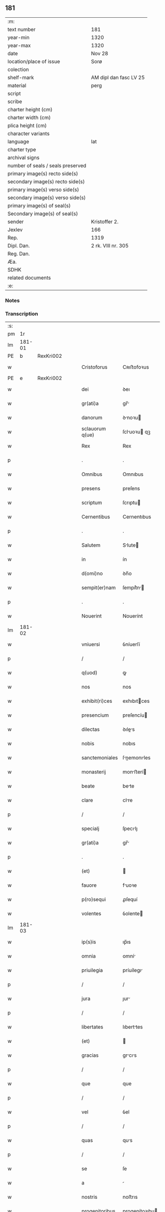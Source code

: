 ** 181

| :m:                               |                        |
| text number                       | 181                    |
| year-min                          | 1320                   |
| year-max                          | 1320                   |
| date                              | Nov 28                 |
| location/place of issue           | Sorø                   |
| colection                         |                        |
| shelf-mark                        | AM dipl dan fasc LV 25 |
| material                          | perg                   |
| script                            |                        |
| scribe                            |                        |
| charter height (cm)               |                        |
| charter width (cm)                |                        |
| plica height (cm)                 |                        |
| character variants                |                        |
| language                          | lat                    |
| charter type                      |                        |
| archival signs                    |                        |
| number of seals / seals preserved |                        |
| primary image(s) recto side(s)    |                        |
| secondary image(s) recto side(s)  |                        |
| primary image(s) verso side(s)    |                        |
| secondary image(s) verso side(s)  |                        |
| primary image(s) of seal(s)       |                        |
| Secondary image(s) of seal(s)     |                        |
| sender                            | Kristoffer 2.          |
| Jexlev                            | 166                    |
| Rep.                              | 1319                   |
| Dipl. Dan.                        | 2 rk. VIII nr. 305     |
| Reg. Dan.                         |                        |
| Æa.                               |                        |
| SDHK                              |                        |
| related documents                 |                        |
| :e:                               |                        |

*** Notes


*** Transcription
| :s: |        |   |   |   |   |                   |                |   |   |   |   |     |   |   |   |               |
| pm  |     1r |   |   |   |   |                   |                |   |   |   |   |     |   |   |   |               |
| lm  | 181-01 |   |   |   |   |                   |                |   |   |   |   |     |   |   |   |               |
| PE  |      b | RexKri002  |   |   |   |                   |                |   |   |   |   |     |   |   |   |               |
| w   |        |   |   |   |   | Cristoforus       | Cʀıﬅofoꝛus     |   |   |   |   | lat |   |   |   |        181-01 |
| PE  |      e | RexKri002  |   |   |   |                   |                |   |   |   |   |     |   |   |   |               |
| w   |        |   |   |   |   | dei               | ꝺeı            |   |   |   |   | lat |   |   |   |        181-01 |
| w   |        |   |   |   |   | gr(ati)a          | gr̅            |   |   |   |   | lat |   |   |   |        181-01 |
| w   |        |   |   |   |   | danorum           | ꝺnoꝛu        |   |   |   |   | lat |   |   |   |        181-01 |
| w   |        |   |   |   |   | sclauorum q(ue)   | ſcluoꝛu qꝫ   |   |   |   |   | lat |   |   |   |        181-01 |
| w   |        |   |   |   |   | Rex               | Rex            |   |   |   |   | lat |   |   |   |        181-01 |
| p   |        |   |   |   |   | .                 | .              |   |   |   |   | lat |   |   |   |        181-01 |
| w   |        |   |   |   |   | Omnibus           | Omnıbus        |   |   |   |   | lat |   |   |   |        181-01 |
| w   |        |   |   |   |   | presens           | preſens        |   |   |   |   | lat |   |   |   |        181-01 |
| w   |        |   |   |   |   | scriptum          | ſcrıptu       |   |   |   |   | lat |   |   |   |        181-01 |
| w   |        |   |   |   |   | Cernentibus       | Cernentıbus    |   |   |   |   | lat |   |   |   |        181-01 |
| p   |        |   |   |   |   | .                 | .              |   |   |   |   | lat |   |   |   |        181-01 |
| w   |        |   |   |   |   | Salutem           | Slute        |   |   |   |   | lat |   |   |   |        181-01 |
| w   |        |   |   |   |   | in                | ín             |   |   |   |   | lat |   |   |   |        181-01 |
| w   |        |   |   |   |   | d(omi)no          | ꝺn̅o            |   |   |   |   | lat |   |   |   |        181-01 |
| w   |        |   |   |   |   | sempit(er)nam     | ſempít͛n      |   |   |   |   | lat |   |   |   |        181-01 |
| p   |        |   |   |   |   | .                 | .              |   |   |   |   | lat |   |   |   |        181-01 |
| w   |        |   |   |   |   | Nouerint          | Nouerínt       |   |   |   |   | lat |   |   |   |        181-01 |
| lm  | 181-02 |   |   |   |   |                   |                |   |   |   |   |     |   |   |   |               |
| w   |        |   |   |   |   | vniuersi          | ỽníuerſí       |   |   |   |   | lat |   |   |   |        181-02 |
| p   |        |   |   |   |   | /                 | /              |   |   |   |   | lat |   |   |   |        181-02 |
| w   |        |   |   |   |   | q(uod)            | ꝙ              |   |   |   |   | lat |   |   |   |        181-02 |
| w   |        |   |   |   |   | nos               | nos            |   |   |   |   | lat |   |   |   |        181-02 |
| w   |        |   |   |   |   | exhibit(ri)ces    | exhıbıtces    |   |   |   |   | lat |   |   |   |        181-02 |
| w   |        |   |   |   |   | presencium        | preſencíu     |   |   |   |   | lat |   |   |   |        181-02 |
| w   |        |   |   |   |   | dilectas          | ꝺıles        |   |   |   |   | lat |   |   |   |        181-02 |
| w   |        |   |   |   |   | nobis             | nobıs          |   |   |   |   | lat |   |   |   |        181-02 |
| w   |        |   |   |   |   | sanctemoniales    | ſnemonıles  |   |   |   |   | lat |   |   |   |        181-02 |
| w   |        |   |   |   |   | monasterij        | monﬅerí      |   |   |   |   | lat |   |   |   |        181-02 |
| w   |        |   |   |   |   | beate             | bete          |   |   |   |   | lat |   |   |   |        181-02 |
| w   |        |   |   |   |   | clare             | clre          |   |   |   |   | lat |   |   |   |        181-02 |
| p   |        |   |   |   |   | /                 | /              |   |   |   |   | lat |   |   |   |        181-02 |
| w   |        |   |   |   |   | specialj          | ſpecılȷ       |   |   |   |   | lat |   |   |   |        181-02 |
| w   |        |   |   |   |   | gr(ati)a          | gr̅            |   |   |   |   | lat |   |   |   |        181-02 |
| p   |        |   |   |   |   | .                 | .              |   |   |   |   | lat |   |   |   |        181-02 |
| w   |        |   |   |   |   | (et)              |               |   |   |   |   | lat |   |   |   |        181-02 |
| w   |        |   |   |   |   | fauore            | fuoꝛe         |   |   |   |   | lat |   |   |   |        181-02 |
| w   |        |   |   |   |   | p(ro)sequi        | ꝓſequí         |   |   |   |   | lat |   |   |   |        181-02 |
| w   |        |   |   |   |   | volentes          | ỽolente       |   |   |   |   | lat |   |   |   |        181-02 |
| lm  | 181-03 |   |   |   |   |                   |                |   |   |   |   |     |   |   |   |               |
| w   |        |   |   |   |   | ip(s)is           | ıp̅ıs           |   |   |   |   | lat |   |   |   |        181-03 |
| w   |        |   |   |   |   | omnia             | omní          |   |   |   |   | lat |   |   |   |        181-03 |
| w   |        |   |   |   |   | priuilegia        | príuílegı     |   |   |   |   | lat |   |   |   |        181-03 |
| p   |        |   |   |   |   | /                 | /              |   |   |   |   | lat |   |   |   |        181-03 |
| w   |        |   |   |   |   | jura              | ȷur           |   |   |   |   | lat |   |   |   |        181-03 |
| p   |        |   |   |   |   | /                 | /              |   |   |   |   | lat |   |   |   |        181-03 |
| w   |        |   |   |   |   | libertates        | lıberttes     |   |   |   |   | lat |   |   |   |        181-03 |
| w   |        |   |   |   |   | (et)              |               |   |   |   |   | lat |   |   |   |        181-03 |
| w   |        |   |   |   |   | gracias           | grcıs        |   |   |   |   | lat |   |   |   |        181-03 |
| p   |        |   |   |   |   | /                 | /              |   |   |   |   | lat |   |   |   |        181-03 |
| w   |        |   |   |   |   | que               | que            |   |   |   |   | lat |   |   |   |        181-03 |
| p   |        |   |   |   |   | /                 | /              |   |   |   |   | lat |   |   |   |        181-03 |
| w   |        |   |   |   |   | vel               | ỽel            |   |   |   |   | lat |   |   |   |        181-03 |
| p   |        |   |   |   |   | /                 | /              |   |   |   |   | lat |   |   |   |        181-03 |
| w   |        |   |   |   |   | quas              | qus           |   |   |   |   | lat |   |   |   |        181-03 |
| p   |        |   |   |   |   | /                 | /              |   |   |   |   | lat |   |   |   |        181-03 |
| w   |        |   |   |   |   | se                | ſe             |   |   |   |   | lat |   |   |   |        181-03 |
| w   |        |   |   |   |   | a                 |               |   |   |   |   | lat |   |   |   |        181-03 |
| w   |        |   |   |   |   | nostris           | noﬅrıs         |   |   |   |   | lat |   |   |   |        181-03 |
| w   |        |   |   |   |   | progenitoribus    | progenítoꝛıbu |   |   |   |   | lat |   |   |   |        181-03 |
| w   |        |   |   |   |   | Regibus           | Regíbus        |   |   |   |   | lat |   |   |   |        181-03 |
| w   |        |   |   |   |   | Dacie             | Ꝺcıe          |   |   |   |   | lat |   |   |   |        181-03 |
| w   |        |   |   |   |   | liberius          | lıberíus       |   |   |   |   | lat |   |   |   |        181-03 |
| w   |        |   |   |   |   | dinoscunt(ur)     | ꝺínoſcunt᷑      |   |   |   |   | lat |   |   |   |        181-03 |
| lm  | 181-04 |   |   |   |   |                   |                |   |   |   |   |     |   |   |   |               |
| w   |        |   |   |   |   | habuisse          | habuíſſe       |   |   |   |   | lat |   |   |   |        181-04 |
| p   |        |   |   |   |   | /                 | /              |   |   |   |   | lat |   |   |   |        181-04 |
| w   |        |   |   |   |   | concedim(us)      | conceꝺím᷒       |   |   |   |   | lat |   |   |   |        181-04 |
| w   |        |   |   |   |   | (et)              |               |   |   |   |   | lat |   |   |   |        181-04 |
| w   |        |   |   |   |   | dimittimus        | ꝺímíttímus     |   |   |   |   | lat |   |   |   |        181-04 |
| p   |        |   |   |   |   | /                 | /              |   |   |   |   | lat |   |   |   |        181-04 |
| w   |        |   |   |   |   | (et)              |               |   |   |   |   | lat |   |   |   |        181-04 |
| w   |        |   |   |   |   | easdem            | eſꝺe         |   |   |   |   | lat |   |   |   |        181-04 |
| w   |        |   |   |   |   | omnes             | omnes          |   |   |   |   | lat |   |   |   |        181-04 |
| w   |        |   |   |   |   | (et)              |               |   |   |   |   | lat |   |   |   |        181-04 |
| w   |        |   |   |   |   | singulas          | ſínguls       |   |   |   |   | lat |   |   |   |        181-04 |
| w   |        |   |   |   |   | tenore            | tenoꝛe         |   |   |   |   | lat |   |   |   |        181-04 |
| w   |        |   |   |   |   | presencium        | preſencíu     |   |   |   |   | lat |   |   |   |        181-04 |
| w   |        |   |   |   |   | confirmamus       | confírmmu    |   |   |   |   | lat |   |   |   |        181-04 |
| p   |        |   |   |   |   | .                 | .              |   |   |   |   | lat |   |   |   |        181-04 |
| w   |        |   |   |   |   | vnde              | ỽnꝺe           |   |   |   |   | lat |   |   |   |        181-04 |
| w   |        |   |   |   |   | sub               | ſub            |   |   |   |   | lat |   |   |   |        181-04 |
| w   |        |   |   |   |   | optentu           | optentu        |   |   |   |   | lat |   |   |   |        181-04 |
| w   |        |   |   |   |   | gr(ati)e          | gr̅e            |   |   |   |   | lat |   |   |   |        181-04 |
| w   |        |   |   |   |   | n(ost)re          | nr̅e            |   |   |   |   | lat |   |   |   |        181-04 |
| w   |        |   |   |   |   | dist(ri)cte       | ꝺıﬅe         |   |   |   |   | lat |   |   |   |        181-04 |
| lm  | 181-05 |   |   |   |   |                   |                |   |   |   |   |     |   |   |   |               |
| w   |        |   |   |   |   | inhibem(us)       | ínhíbem᷒        |   |   |   |   | lat |   |   |   |        181-05 |
| p   |        |   |   |   |   | /                 | /              |   |   |   |   | lat |   |   |   |        181-05 |
| w   |        |   |   |   |   | ne                | ne             |   |   |   |   | lat |   |   |   |        181-05 |
| w   |        |   |   |   |   | quis              | quís           |   |   |   |   | lat |   |   |   |        181-05 |
| p   |        |   |   |   |   | /                 | /              |   |   |   |   | lat |   |   |   |        181-05 |
| w   |        |   |   |   |   | aduocatorum       | ꝺuoctoꝛu    |   |   |   |   | lat |   |   |   |        181-05 |
| w   |        |   |   |   |   | nostrorum         | noﬅroꝛu       |   |   |   |   | lat |   |   |   |        181-05 |
| p   |        |   |   |   |   | /                 | /              |   |   |   |   | lat |   |   |   |        181-05 |
| w   |        |   |   |   |   | eorundem          | eoꝛunꝺe       |   |   |   |   | lat |   |   |   |        181-05 |
| w   |        |   |   |   |   | officialium       | offıcılíu    |   |   |   |   | lat |   |   |   |        181-05 |
| p   |        |   |   |   |   | /                 | /              |   |   |   |   | lat |   |   |   |        181-05 |
| w   |        |   |   |   |   | seu               | ſeu            |   |   |   |   | lat |   |   |   |        181-05 |
| w   |        |   |   |   |   | quisq(uam)        | quíſꝙ         |   |   |   |   | lat |   |   |   |        181-05 |
| w   |        |   |   |   |   | alius             | líus          |   |   |   |   | lat |   |   |   |        181-05 |
| w   |        |   |   |   |   | cuiuscumq(ue)     | cuíuſcumqꝫ     |   |   |   |   | lat |   |   |   |        181-05 |
| w   |        |   |   |   |   | sit               | ſıt            |   |   |   |   | lat |   |   |   |        181-05 |
| w   |        |   |   |   |   | condic(i)onis     | conꝺıc̅onís     |   |   |   |   | lat |   |   |   |        181-05 |
| p   |        |   |   |   |   | /                 | /              |   |   |   |   | lat |   |   |   |        181-05 |
| w   |        |   |   |   |   | aut               | ut            |   |   |   |   | lat |   |   |   |        181-05 |
| w   |        |   |   |   |   | status            | ﬅtus          |   |   |   |   | lat |   |   |   |        181-05 |
| p   |        |   |   |   |   | /                 | /              |   |   |   |   | lat |   |   |   |        181-05 |
| w   |        |   |   |   |   | ip(s)as           | ıp̅s           |   |   |   |   | lat |   |   |   |        181-05 |
| p   |        |   |   |   |   | /                 | /              |   |   |   |   | lat |   |   |   |        181-05 |
| w   |        |   |   |   |   | aut               | ut            |   |   |   |   | lat |   |   |   |        181-05 |
| lm  | 181-06 |   |   |   |   |                   |                |   |   |   |   |     |   |   |   |               |
| w   |        |   |   |   |   | aliquem           | lıque        |   |   |   |   | lat |   |   |   |        181-06 |
| w   |        |   |   |   |   | de                | ꝺe             |   |   |   |   | lat |   |   |   |        181-06 |
| w   |        |   |   |   |   | ip(s)arum         | ıp̅ꝛu         |   |   |   |   | lat |   |   |   |        181-06 |
| w   |        |   |   |   |   | familia           | fmílí        |   |   |   |   | lat |   |   |   |        181-06 |
| w   |        |   |   |   |   | cont(ra)          | cont          |   |   |   |   | lat |   |   |   |        181-06 |
| w   |        |   |   |   |   | tenorem           | tenoꝛe        |   |   |   |   | lat |   |   |   |        181-06 |
| w   |        |   |   |   |   | presencium        | preſencíu     |   |   |   |   | lat |   |   |   |        181-06 |
| w   |        |   |   |   |   | audeat            | uꝺet         |   |   |   |   | lat |   |   |   |        181-06 |
| w   |        |   |   |   |   | aliquatenus       | lıqutenus    |   |   |   |   | lat |   |   |   |        181-06 |
| w   |        |   |   |   |   | molestare         | moleﬅre       |   |   |   |   | lat |   |   |   |        181-06 |
| p   |        |   |   |   |   | /                 | /              |   |   |   |   | lat |   |   |   |        181-06 |
| w   |        |   |   |   |   | seu               | ſeu            |   |   |   |   | lat |   |   |   |        181-06 |
| w   |        |   |   |   |   | in                | ín             |   |   |   |   | lat |   |   |   |        181-06 |
| w   |        |   |   |   |   | aliquo            | lıquo         |   |   |   |   | lat |   |   |   |        181-06 |
| w   |        |   |   |   |   | p(er)turbare      | p̲turbre       |   |   |   |   | lat |   |   |   |        181-06 |
| p   |        |   |   |   |   | /                 | /              |   |   |   |   | lat |   |   |   |        181-06 |
| w   |        |   |   |   |   | p(ro)ut           | ꝓut            |   |   |   |   | lat |   |   |   |        181-06 |
| w   |        |   |   |   |   | indig-¦nac(i)onem | ínꝺíg-¦nc̅one |   |   |   |   | lat |   |   |   | 181-06—181-07 |
| w   |        |   |   |   |   | nostram           | noﬅr         |   |   |   |   | lat |   |   |   |        181-07 |
| w   |        |   |   |   |   | (et)              |               |   |   |   |   | lat |   |   |   |        181-07 |
| w   |        |   |   |   |   | vlc(i)o(n)em      | ỽlc̅oe         |   |   |   |   | lat |   |   |   |        181-07 |
| w   |        |   |   |   |   | Regiam            | Regı         |   |   |   |   | lat |   |   |   |        181-07 |
| w   |        |   |   |   |   | voluerit          | ỽoluerıt       |   |   |   |   | lat |   |   |   |        181-07 |
| w   |        |   |   |   |   | euitare           | euítꝛe        |   |   |   |   | lat |   |   |   |        181-07 |
| p   |        |   |   |   |   | .                 | .              |   |   |   |   | lat |   |   |   |        181-07 |
| w   |        |   |   |   |   | in                | ın             |   |   |   |   | lat |   |   |   |        181-07 |
| w   |        |   |   |   |   | cuius             | cuíus          |   |   |   |   | lat |   |   |   |        181-07 |
| w   |        |   |   |   |   | Rej               | Reȷ            |   |   |   |   | lat |   |   |   |        181-07 |
| w   |        |   |   |   |   | testimonium       | teﬅímoníu     |   |   |   |   | lat |   |   |   |        181-07 |
| w   |        |   |   |   |   | sigillum          | ſıgıllu       |   |   |   |   | lat |   |   |   |        181-07 |
| w   |        |   |   |   |   | n(ost)r(u)m       | nr̅            |   |   |   |   | lat |   |   |   |        181-07 |
| w   |        |   |   |   |   | presentib(us)     | preſentıbꝫ     |   |   |   |   | lat |   |   |   |        181-07 |
| w   |        |   |   |   |   | est               | eﬅ             |   |   |   |   | lat |   |   |   |        181-07 |
| w   |        |   |   |   |   | appensum          | enſu        |   |   |   |   | lat |   |   |   |        181-07 |
| p   |        |   |   |   |   | .                 | .              |   |   |   |   | lat |   |   |   |        181-07 |
| w   |        |   |   |   |   | Datu(m)           | Dtu͛           |   |   |   |   | lat |   |   |   |        181-07 |
| lm  | 181-08 |   |   |   |   |                   |                |   |   |   |   |     |   |   |   |               |
| PL  |      b |   |   |   |   |                   |                |   |   |   |   |     |   |   |   |               |
| w   |        |   |   |   |   | sora              | ſoꝛ           |   |   |   |   | lat |   |   |   |        181-08 |
| PL  |      e |   |   |   |   |                   |                |   |   |   |   |     |   |   |   |               |
| w   |        |   |   |   |   | anno              | nno           |   |   |   |   | lat |   |   |   |        181-08 |
| w   |        |   |   |   |   | d(omi)ni          | ꝺn̅í            |   |   |   |   | lat |   |   |   |        181-08 |
| p   |        |   |   |   |   | .                 | .              |   |   |   |   | lat |   |   |   |        181-08 |
| w   |        |   |   |   |   | mill(esim)o       | ıll̅o          |   |   |   |   | lat |   |   |   |        181-08 |
| p   |        |   |   |   |   | .                 | .              |   |   |   |   | lat |   |   |   |        181-08 |
| w   |        |   |   |   |   | trecentesimo      | trecenteſímo   |   |   |   |   | lat |   |   |   |        181-08 |
| p   |        |   |   |   |   | .                 | .              |   |   |   |   | lat |   |   |   |        181-08 |
| w   |        |   |   |   |   | vicesimo          | ỽıceſímo       |   |   |   |   | lat |   |   |   |        181-08 |
| p   |        |   |   |   |   | .                 | .              |   |   |   |   | lat |   |   |   |        181-08 |
| w   |        |   |   |   |   | sexta             | ſext          |   |   |   |   | lat |   |   |   |        181-08 |
| w   |        |   |   |   |   | feri(ra)          | feʀı          |   |   |   |   | lat |   |   |   |        181-08 |
| w   |        |   |   |   |   | p(ro)xima         | ꝓxím          |   |   |   |   | lat |   |   |   |        181-08 |
| w   |        |   |   |   |   | ante              | nte           |   |   |   |   | lat |   |   |   |        181-08 |
| w   |        |   |   |   |   | diem              | ꝺıe           |   |   |   |   | lat |   |   |   |        181-08 |
| w   |        |   |   |   |   | beatj             | bet          |   |   |   |   | lat |   |   |   |        181-08 |
| w   |        |   |   |   |   | Andree            | nꝺree         |   |   |   |   | lat |   |   |   |        181-08 |
| w   |        |   |   |   |   | ap(osto)lj        | pl̅ȷ           |   |   |   |   | lat |   |   |   |        181-08 |
| p   |        |   |   |   |   | /                 | /              |   |   |   |   | lat |   |   |   |        181-08 |
| w   |        |   |   |   |   | in                | ín             |   |   |   |   | lat |   |   |   |        181-08 |
| w   |        |   |   |   |   | presencia         | preſencı      |   |   |   |   | lat |   |   |   |        181-08 |
| w   |        |   |   |   |   | n(ost)ra          | nr̅            |   |   |   |   | lat |   |   |   |        181-08 |
| :e: |        |   |   |   |   |                   |                |   |   |   |   |     |   |   |   |               |
